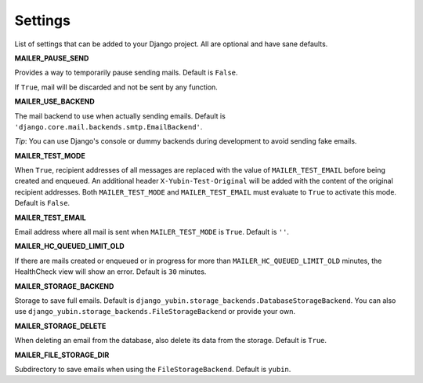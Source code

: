 Settings
========

List of settings that can be added to your Django project. All are optional and have sane defaults.


**MAILER_PAUSE_SEND**

Provides a way to temporarily pause sending mails. Default is ``False``.

If ``True``, mail will be discarded and not be sent by any function.


**MAILER_USE_BACKEND**

The mail backend to use when actually sending emails. Default is
``'django.core.mail.backends.smtp.EmailBackend'``.

*Tip*: You can use Django's console or dummy backends during development to avoid sending fake
emails.


**MAILER_TEST_MODE**

When ``True``, recipient addresses of all messages are replaced with the value of
``MAILER_TEST_EMAIL`` before being created and enqueued. An additional header
``X-Yubin-Test-Original`` will be added with the content of the original recipient addresses. Both
``MAILER_TEST_MODE`` and ``MAILER_TEST_EMAIL`` must evaluate to ``True`` to activate this mode.
Default is ``False``.


**MAILER_TEST_EMAIL**

Email address where all mail is sent when ``MAILER_TEST_MODE`` is ``True``. Default is ``''``.


**MAILER_HC_QUEUED_LIMIT_OLD**

If there are mails created or enqueued or in progress for more than ``MAILER_HC_QUEUED_LIMIT_OLD``
minutes, the HealthCheck view will show an error. Default is ``30`` minutes.


**MAILER_STORAGE_BACKEND**

Storage to save full emails. Default is ``django_yubin.storage_backends.DatabaseStorageBackend``.
You can also use ``django_yubin.storage_backends.FileStorageBackend`` or provide your own.


**MAILER_STORAGE_DELETE**

When deleting an email from the database, also delete its data from the storage.
Default is ``True``.


**MAILER_FILE_STORAGE_DIR**

Subdirectory to save emails when using the ``FileStorageBackend``. Default is ``yubin``.
